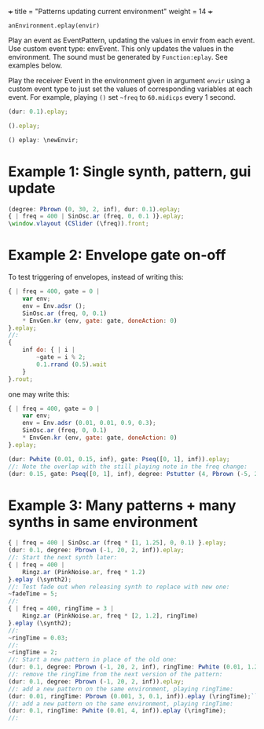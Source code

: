 +++
title = "Patterns updating current environment"
weight = 14
+++

=anEnvironment.eplay(envir)=

Play an event as EventPattern, updating the values in envir from each event.  Use custom event type: envEvent.  This only updates the values in the environment.  The sound must be generated by =Function:eplay=.  See examples below.

#+HTML: <!-- more -->

Play the receiver Event in the environment given in argument =envir= using a custom event type to just set the values of corresponding variables at each event.  For example, playing =()= set =~freq=  to =60.midicps= every 1 second.  

#+BEGIN_SRC javascript
  (dur: 0.1).eplay;
#+END_SRC

#+BEGIN_SRC javascript
().eplay;
#+END_SRC

#+BEGIN_SRC javascript
() eplay: \newEnvir;
#+END_SRC

* Example 1: Single synth, pattern, gui update

#+BEGIN_SRC javascript
  (degree: Pbrown (0, 30, 2, inf), dur: 0.1).eplay;
  { | freq = 400 | SinOsc.ar (freq, 0, 0.1 )}.eplay;
  \window.vlayout (CSlider (\freq)).front;
#+END_SRC
* Example 2: Envelope gate on-off
To test triggering of envelopes, instead of writing this:

#+BEGIN_SRC javascript
  { | freq = 400, gate = 0 |
	  var env;
	  env = Env.adsr ();
	  SinOsc.ar (freq, 0, 0.1)
	  ,* EnvGen.kr (env, gate: gate, doneAction: 0)
  }.eplay;
  //:
  {
	  inf do: { | i |
		  ~gate = i % 2;
          0.1.rrand (0.5).wait
	  }
  }.rout;
#+END_SRC

one may write this: 

#+BEGIN_SRC javascript
  { | freq = 400, gate = 0 |
	  var env;
	  env = Env.adsr (0.01, 0.01, 0.9, 0.3);
	  SinOsc.ar (freq, 0, 0.1)
	  ,* EnvGen.kr (env, gate: gate, doneAction: 0)
  }.eplay;

  (dur: Pwhite (0.01, 0.15, inf), gate: Pseq([0, 1], inf)).eplay;
  //: Note the overlap with the still playing note in the freq change:
  (dur: 0.15, gate: Pseq([0, 1], inf), degree: Pstutter (4, Pbrown (-5, 20, 5, inf))).eplay;
#+END_SRC
* Example 3: Many patterns + many synths in same environment

#+BEGIN_SRC javascript
  { | freq = 400 | SinOsc.ar (freq * [1, 1.25], 0, 0.1) }.eplay;
  (dur: 0.1, degree: Pbrown (-1, 20, 2, inf)).eplay;
  //: Start the next synth later:
  { | freq = 400 |
	  Ringz.ar (PinkNoise.ar, freq * 1.2)
  }.eplay (\synth2);
  //: Test fade out when releasing synth to replace with new one:
  ~fadeTime = 5;
  //:
  { | freq = 400, ringTime = 3 |
	  Ringz.ar (PinkNoise.ar, freq * [2, 1.2], ringTime)
  }.eplay (\synth2);
  //:
  ~ringTime = 0.03;
  //:
  ~ringTime = 2;
  //: Start a new pattern in place of the old one:
  (dur: 0.1, degree: Pbrown (-1, 20, 2, inf), ringTime: Pwhite (0.01, 1.2, inf)).eplay;
  //: remove the ringTime from the next version of the pattern:
  (dur: 0.1, degree: Pbrown (-1, 20, 2, inf)).eplay;
  //: add a new pattern on the same environment, playing ringTime:
  (dur: 0.01, ringTime: Pbrown (0.001, 3, 0.1, inf)).eplay (\ringTime);``
  //: add a new pattern on the same environment, playing ringTime:
  (dur: 0.1, ringTime: Pwhite (0.01, 4, inf)).eplay (\ringTime);
  //:
#+END_SRC
